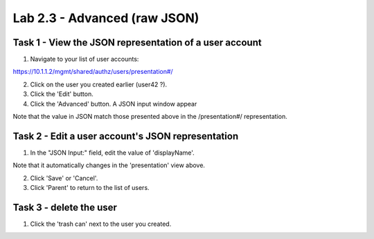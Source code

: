 Lab 2.3 - Advanced (raw JSON)
-----------------------------


Task 1 - View the JSON representation of a user account
^^^^^^^^^^^^^^^^^^^^^^^^^^^^^^^^^^^^^^^^^^^^^^^^^^^^^^^

1. Navigate to your list of user accounts:

https://10.1.1.2/mgmt/shared/authz/users/presentation#/

2. Click on the user you created earlier (user42 ?).

3. Click the 'Edit' button.

4. Click the 'Advanced' button. A JSON input window appear

.. image:: ../../_static/class4/module2/lab3-image001.png
    :align: center
    :scale: 50%

Note that the value in JSON match those presented above in the /presentation#/
representation.


Task 2 - Edit a user account's JSON representation
^^^^^^^^^^^^^^^^^^^^^^^^^^^^^^^^^^^^^^^^^^^^^^^^^^

1. In the "JSON Input:" field, edit the value of 'displayName'.

Note that it automatically changes in the 'presentation' view above.

2. Click 'Save' or 'Cancel'.

3. Click 'Parent' to return to the list of users.


Task 3 - delete the user
^^^^^^^^^^^^^^^^^^^^^^^^

1. Click the 'trash can' next to the user you created.
